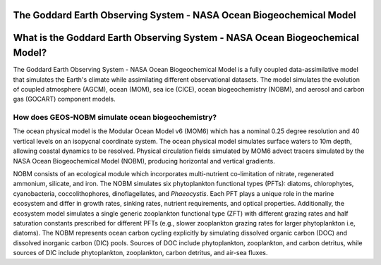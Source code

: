 ####################################################################
The Goddard Earth Observing System - NASA Ocean Biogeochemical Model 
####################################################################

#############################################################################
What is the Goddard Earth Observing System - NASA Ocean Biogeochemical Model?
#############################################################################

The Goddard Earth Observing System - NASA Ocean Biogeochemical Model is a fully coupled data-assimilative model that simulates the Earth's climate while assimilating different observational datasets. The model simulates the evolution of coupled atmosphere (AGCM), ocean (MOM), sea ice (CICE), ocean biogeochemistry (NOBM), and aerosol and carbon gas (GOCART) component models.

How does GEOS-NOBM simulate ocean biogeochemistry?
==================================================
The ocean physical model is the Modular Ocean Model v6 (MOM6) which has a nominal 0.25 degree resolution and 40 vertical levels on an isopycnal coordinate system. The ocean physical model simulates surface waters to 10m depth, allowing coastal dynamics to be resolved. Physical circulation fields simulated by MOM6 advect tracers simulated by the NASA Ocean Biogeochemical Model (NOBM), producing horizontal and vertical gradients. 

NOBM consists of an ecological module which incorporates multi-nutrient co-limitation of nitrate, regenerated ammonium, silicate, and iron. The NOBM simulates six phytoplankton functional types (PFTs): diatoms, chlorophytes, cyanobacteria, coccolithophores, dinoflagellates, and *Phaeocystis*. Each PFT plays a unique role in the marine ecosystem and differ in growth rates, sinking rates, nutrient requirements, and optical properties. Additionally, the ecosystem model simulates a single generic zooplankton functional type (ZFT) with different grazing rates and half saturation constants prescribed for different PFTs (e.g., slower zooplankton grazing rates for larger phytoplankton i.e, diatoms). The NOBM represents ocean carbon cycling explicitly by simulating dissolved organic carbon (DOC) and dissolved inorganic carbon (DIC) pools. Sources of DOC include phytoplankton, zooplankton, and carbon detritus, while sources of DIC include phytoplankton, zooplankton, carbon detritus, and air-sea fluxes.
